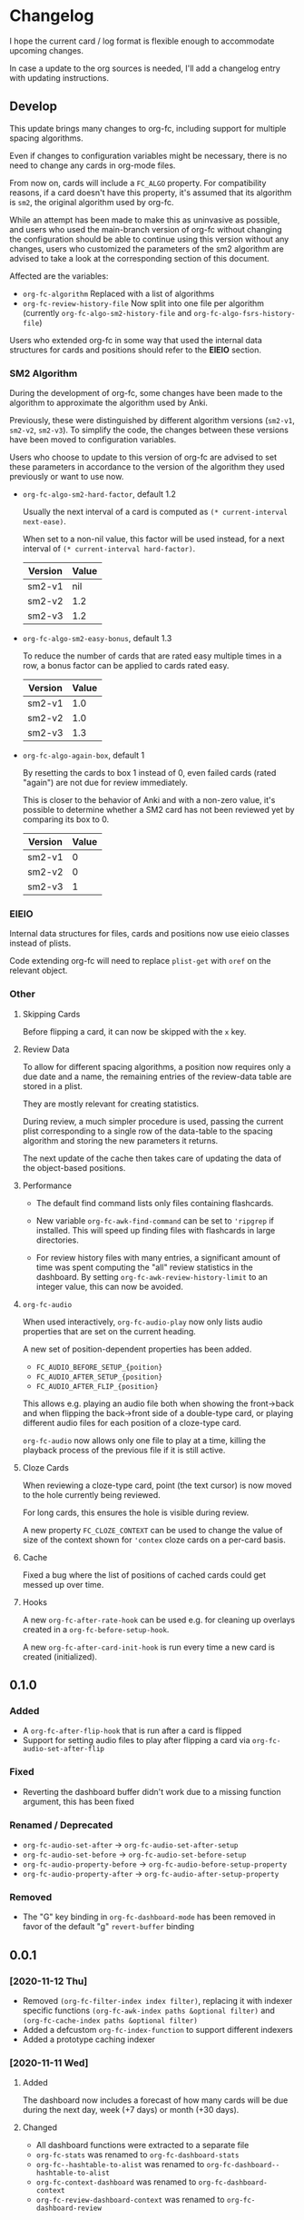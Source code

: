 * Changelog

I hope the current card / log format is flexible enough to accommodate
upcoming changes.

In case a update to the org sources is needed, I'll add a changelog
entry with updating instructions.

** Develop

This update brings many changes to org-fc, including support for
multiple spacing algorithms.

Even if changes to configuration variables might be necessary, there
is no need to change any cards in org-mode files.

From now on, cards will include a =FC_ALGO= property. For
compatibility reasons, if a card doesn't have this property, it's
assumed that its algorithm is =sm2=, the original algorithm used by
org-fc.

While an attempt has been made to make this as uninvasive as possible,
and users who used the main-branch version of org-fc without changing
the configuration should be able to continue using this version
without any changes, users who customized the parameters of the sm2
algorithm are advised to take a look at the corresponding section of
this document.

Affected are the variables:
- ~org-fc-algorithm~
  Replaced with a list of algorithms
- ~org-fc-review-history-file~
  Now split into one file per algorithm (currently
  ~org-fc-algo-sm2-history-file~ and ~org-fc-algo-fsrs-history-file~)

Users who extended org-fc in some way that used the internal data
structures for cards and positions should refer to the *EIEIO*
section.

*** SM2 Algorithm

During the development of org-fc, some changes have been made
to the algorithm to approximate the algorithm used by Anki.

Previously, these were distinguished by different algorithm versions
(~sm2-v1~, ~sm2-v2~, ~sm2-v3~). To simplify the code, the changes
between these versions have been moved to configuration variables.

Users who choose to update to this version of org-fc
are advised to set these parameters in accordance to the version of
the algorithm they used previously or want to use now.

- ~org-fc-algo-sm2-hard-factor~, default 1.2

  Usually the next interval of a card is computed
  as ~(* current-interval next-ease)~.

  When set to a non-nil value, this factor will be used instead, for a
  next interval of ~(* current-interval hard-factor)~.

  | Version | Value |
  |---------+-------|
  | sm2-v1  |   nil |
  | sm2-v2  |   1.2 |
  | sm2-v3  |   1.2 |

- ~org-fc-algo-sm2-easy-bonus~, default 1.3

  To reduce the number of cards that are rated easy multiple times in
  a row, a bonus factor can be applied to cards rated easy.

  | Version | Value |
  |---------+-------|
  | sm2-v1  |   1.0 |
  | sm2-v2  |   1.0 |
  | sm2-v3  |   1.3 |

- ~org-fc-algo-again-box~, default 1

  By resetting the cards to box 1 instead of 0, even failed cards
  (rated "again") are not due for review immediately.

  This is closer to the behavior of Anki and with a non-zero value,
  it's possible to determine whether a SM2 card has not been reviewed
  yet by comparing its box to 0.

  | Version | Value |
  |---------+-------|
  | sm2-v1  |     0 |
  | sm2-v2  |     0 |
  | sm2-v3  |     1 |

*** EIEIO

Internal data structures for files, cards and positions
now use eieio classes instead of plists.

Code extending org-fc will need to replace ~plist-get~ with ~oref~ on
the relevant object.

*** Other
**** Skipping Cards

Before flipping a card, it can now be skipped with the =x= key.

**** Review Data

To allow for different spacing algorithms, a position now requires
only a due date and a name, the remaining entries of the review-data
table are stored in a plist.

They are mostly relevant for creating statistics.

During review, a much simpler procedure is used, passing the current
plist corresponding to a single row of the data-table to the spacing
algorithm and storing the new parameters it returns.

The next update of the cache then takes care of updating the data of
the object-based positions.

**** Performance

- The default find command lists only files containing flashcards.

- New variable ~org-fc-awk-find-command~ can be set to ~'ripgrep~
  if installed. This will speed up finding files with flashcards in
  large directories.

- For review history files with many entries, a significant amount of
  time was spent computing the "all" review statistics in the
  dashboard. By setting ~org-fc-awk-review-history-limit~ to an
  integer value, this can now be avoided.

**** ~org-fc-audio~

When used interactively, ~org-fc-audio-play~ now only lists audio
properties that are set on the current heading.

A new set of position-dependent properties has been added.

- =FC_AUDIO_BEFORE_SETUP_{poition}=
- =FC_AUDIO_AFTER_SETUP_{position}=
- =FC_AUDIO_AFTER_FLIP_{position}=

This allows e.g. playing an audio file both when showing the
front->back and when flipping the back->front side of a double-type
card, or playing different audio files for each position of a
cloze-type card.

~org-fc-audio~ now allows only one file to play at a time, killing the
playback process of the previous file if it is still active.

**** Cloze Cards

When reviewing a cloze-type card, point (the text cursor) is now moved
to the hole currently being reviewed.

For long cards, this ensures the hole is visible during review.

A new property =FC_CLOZE_CONTEXT= can be used to change the value of
size of the context shown for ~'contex~ cloze cards on a per-card basis.

**** Cache

Fixed a bug where the list of positions of cached cards could get
messed up over time.

**** Hooks

A new ~org-fc-after-rate-hook~ can be used e.g. for cleaning up
overlays created in a ~org-fc-before-setup-hook~.

A new ~org-fc-after-card-init-hook~ is run every time a new card is
created (initialized).

** 0.1.0
*** Added
- A ~org-fc-after-flip-hook~ that is run after a card is flipped
- Support for setting audio files to play after flipping a card via
  ~org-fc-audio-set-after-flip~
*** Fixed
- Reverting the dashboard buffer didn't work due to a missing function
  argument, this has been fixed
*** Renamed / Deprecated
- ~org-fc-audio-set-after~ -> ~org-fc-audio-set-after-setup~
- ~org-fc-audio-set-before~ -> ~org-fc-audio-set-before-setup~
- ~org-fc-audio-property-before~ -> ~org-fc-audio-before-setup-property~
- ~org-fc-audio-property-after~ -> ~org-fc-audio-after-setup-property~
*** Removed
- The "G" key binding in ~org-fc-dashboard-mode~ has been removed in
  favor of the default "g" ~revert-buffer~ binding
** 0.0.1
*** [2020-11-12 Thu]
- Removed ~(org-fc-filter-index index filter)~,
  replacing it with indexer specific functions
  ~(org-fc-awk-index paths &optional filter)~
  and
  ~(org-fc-cache-index paths &optional filter)~
- Added a defcustom ~org-fc-index-function~
  to support different indexers
- Added a prototype caching indexer
*** [2020-11-11 Wed]
**** Added
The dashboard now includes a forecast of how many cards will be due
during the next day, week (+7 days) or month (+30 days).
**** Changed
- All dashboard functions were extracted to a separate file
- ~org-fc-stats~ was renamed to ~org-fc-dashboard-stats~
- ~org-fc--hashtable-to-alist~ was renamed to ~org-fc-dashboard--hashtable-to-alist~
- ~org-fc-context-dashboard~ was renamed to ~org-fc-dashboard-context~
- ~org-fc-review-dashboard-context~ was renamed to ~org-fc-dashboard-review~
*** [2020-09-09 Wed]
Org-fc now supports nested flashcards.

**** Changed
- It's now possible to mark child headings of flashcards as a flashcards
- When flipping a card, child headings (except the "Back" heading)
  remain collapsed
- Subheadings are ignored when searching for holes of cloze cards
*** [2020-07-16 Thu]
**** Changed
- Suspending a card during review now removes all other positions of
  it from the current session, to avoid reviewing suspended cards
*** [2020-07-08 Wed]
**** Changed
The awk index now also includes the headline text of each card.

This will be useful for building a ~tabulated-list-mode~ based card
overview.
*** [2020-07-06 Mon]
**** Added
- ~org-fc-suspend-tree~ for suspending all cards in a subtree
**** Changed
- unsuspending overdue cards doesn't reset their review data anymore
*** [2020-07-04 Sat]
**** Added
- ~org-fc-review-edit~ (bound to ~p~) pauses the review for editing
  the current card. A new mode ~org-fc-review-edit-mode~ adds
  keybindings for resuming & quitting the review.
*** [2020-07-03 Fri]
**** Changed
- By default, failed cards are appended to the end of the review session.
  This can be configured via ~org-fc-append-failed-cards~
- ~org-fc-map-cards~ takes an optional ~scope~ argument,
  similar to ~org-map-entries~.
**** Added
- ~org-fc-unsuspend-tree~ unsuspends all cards in the subtree at point
*** [2020-07-02 Thu]
**** Changed
- ~org-fc-review-rate-card~ was renamed to ~org-fc-review-rate~
*** [2020-07-01 Wed]
**** Changed
- The review history file is only written once per review,
  as a first step towards implementing a "undo-rating" command
*** [2020-06-29 Mon]
**** Added
- Shuffling of positions for the review can be disabled
  by setting ~org-fc-shuffle-positions~ to ~nil~
**** Changed
- Error messages from shell commands are promoted
*** [2020-06-28 Sun]
**** Added
- ~org-fc-before-review-hook~ that runs when a review session is started
*** [2020-06-26 Fri]
**** Changed
- Messages are not inhibited during review
- Whitelisted drawers are expanded during review
**** Added
- A ~org-fc-after-review-hook~ that runs when the review ends / is quit
- ~org-fc-keymap-hint~ extension
- ~org-fc-audio~ extension
*** [2020-06-25 Thu]
**** Added
- ~SCHEDULED: ...~, ~DEADLINE: ...~ timestamps are hidden during
  review
- Drawers in ~org-fc-drawer-whitelist~ are not hidden during review
**** Changed
- During the review process, two minor modes are used instead of two
  hydras
*** [2020-05-24 Sun]
**** Changed
- Include file information in card index
- Maintain order of positions in a card when shuffling
*** [2020-05-22 Fri]
**** Changed
- Exit hydra when review is started
*** [2020-05-08 Fri]
**** Changed
- Per-context dashboard
- Improve org-indent of cards
- Use special "fc-demo" tag for demo cards
- Move opening of flip/rating hydras to main review loop
*** [2020-05-01 Fri]
**** Internal
The AWK scripts now generate S-expressions instead of CSV tables, this
way ~read~ can be used to parse the data instead of relying on a set
of custom parsing functions.

This also allows passing more complex data structures from AWK to
org-fc.
*** [2020-04-29 Wed]
Implemented a new version of the spacing algorithm (SM2) that's used
by org-fc.

The only difference is in how the next interval for cards rated as
"hard" is calculate.

The initial version (~'sm2-v1~) would decrease the ease factor by
0.15, then calculate the next interval by multiplying the previous
interval with the new ease factor.

In the new version (~'sm2-v2~), the interval is always multiplied by a
factor of 1.2, similar to the version of SM2 used by Anki.

~org-fc-algorithm~ can be used to set which version of the
algorithm should be used, defaulting to ~'sm2-v1~.

Once I have evaluated the performance of the new algorithm,
the default version will change to ~'sm2-v2~.
*** [2020-04-12 Sun]
**** Added
- =text-input= card type
*** [2020-02-08 Sat]
**** Changed
- Add a "Z" suffix to all ISO8601 timestamps
**** Added
- A function to estimate the number of reviews in the next n days
*** [2020-02-03 Mon]
**** Internal
- ~org-fc-due-positions-for-paths~ now shuffles the lists of positions
  using an Emacs Lisp function instead of depending on =shuf=
- All awk-indexer functions now use ~gawk~ instead of ~awk~
